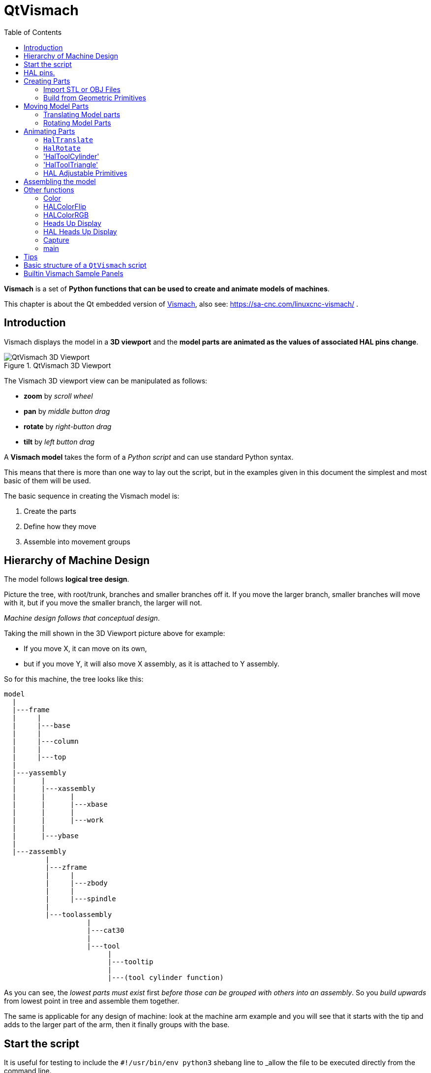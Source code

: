 :lang: en
:toc:

[[cha:qtvcp:vismach]]
= QtVismach

*Vismach* is a set of *Python functions that can be used to create and animate models of machines*.

This chapter is about the Qt embedded version of <<cha:vismach,Vismach>>, also see: https://sa-cnc.com/linuxcnc-vismach/ .

[[sec:qtvcp:vismach:intro]]
== Introduction

Vismach displays the model in a *3D viewport* and the *model parts are animated as the values of associated HAL pins change*.

.QtVismach 3D Viewport
image::images/qtvismach.png["QtVismach 3D Viewport",align="center"]

The Vismach 3D viewport view can be manipulated as follows:

* *zoom* by _scroll wheel_
* *pan* by _middle button drag_
* *rotate* by _right-button drag_
* *tilt* by _left button drag_

A *Vismach model* takes the form of a _Python script_ and can use standard Python syntax.

This means that there is more than one way to lay out the script,
but in the examples given in this document the simplest and most basic of them will be used.

The basic sequence in creating the Vismach model is:

. Create the parts
. Define how they move
. Assemble into movement groups

[[sec:qtvcp:vismach:hierarchy]]
== Hierarchy of Machine Design

The model follows *logical tree design*.

Picture the tree, with root/trunk, branches and smaller branches off it.
If you move the larger branch, smaller branches will move with it,
but if you move the smaller branch, the larger will not.

_Machine design follows that conceptual design_.

Taking the mill shown in the 3D Viewport picture above for example:

* If you move X, it can move on its own,
* but if you move Y, it will also move X assembly, as it is attached to Y assembly.

So for this machine, the tree looks like this:

----
model
  |
  |---frame
  |     |
  |     |---base
  |     |
  |     |---column
  |     |
  |     |---top
  |
  |---yassembly
  |      |
  |      |---xassembly
  |      |      |
  |      |      |---xbase
  |      |      |
  |      |      |---work
  |      |
  |      |---ybase
  |
  |---zassembly
          |
          |---zframe
          |     |
          |     |---zbody
          |     |
          |     |---spindle
          |
          |---toolassembly
                    |
                    |---cat30
                    |
                    |---tool
                         |
                         |---tooltip
                         |
                         |---(tool cylinder function)
----

As you can see, the _lowest parts must exist_ first _before those can be grouped with others into an assembly_.
So you _build upwards_ from lowest point in tree and assemble them together.

The same is applicable for any design of machine:
look at the machine arm example and you will see that it starts with the tip and adds to the larger part of the arm,
then it finally groups with the base.


[[sec:qtvcp:vismach:start]]
== Start the script

It is useful for testing to include the `#!/usr/bin/env python3` shebang line to _allow the file to be executed directly from the command line.

The first thing to do is to _import the required libraries_.

[source,python]
----
#!/usr/bin/env python3

import hal
import math
import sys

from qtvcp.lib.qt_vismach.qt_vismach import *
----

[[sec:qtvcp:vismach:hal]]
== HAL pins.

Originally the vismach library required creating a component and connecting HAL pins to control the simulation.

`qt_vismach` can read the HAL system pins directly or if you wish, to use separate HAL pins that you must define in a HAL component:

[source,python]
----
c = hal.component("samplegui")
c.newpin("joint0", hal.HAL_FLOAT, hal.HAL_IN)
c.newpin("joint1", hal.HAL_FLOAT, hal.HAL_IN)
c.ready()
----

You can choose this differents in the function that take these entries:

  `hal_comp`;; The _HAL component Object_ or None. +
    In QtVCP if you are reading _system pins_ directly, then the component argument is set to `None`. +
  `hal_pin`;; The _name of the BIT HAL IN pin_ that will change the color. +
    if hal_comp is 'None' then this must be the full name of a system pin other wise this is the pin name excluding the component name

[[sec:qtvcp:vismach:parts]]
== Creating Parts

[[sub:qtvcp:vismach:import]]
=== Import STL or OBJ Files

It is probably easiest to:

* _create geometry in a CAD package_
* _import into the model script using the `AsciiSTL()` or `AsciiOBJ()` functions_.

Both functions can take one of two named arguments, either a _filename_ or _data_:

[source,python]
----
part = AsciiSTL(filename="path/to/file.stl")
part = AsciiSTL(data="solid part1 facet normal ...")
part = AsciiOBJ(filename="path/to/file.obj")
part = AsciiOBJ(data="v 0.123 0.234 0.345 1.0 ...")
----

- STL model parts are added to the Vismach space in the _same locations as they were created in the STL or OBJ space_,
  i.e. ideally with a rotational point at their origin.

[NOTE]
It is much easier to move while building if the origin of the model is at a rotational pivot point.

[[sub:qtvcp:vismach:primitives]]
=== Build from Geometric Primitives

Alternatively parts can be _created inside the model script from a range of shape primitives_.

Many shapes are _created at the origin_ and need to be _moved to the required location_ after creation.

*`cylinder = CylinderX(x1, r1, x2, r2)`*::
*`cylinder = CylinderY(y1, r1, y2, r2)`*::
*`cylinder = CylinderZ(z1, r1, z2, r2)`*::
  Creates a _(optionally tapered) cylinder on the given axis_ with the given radii at the given points on the axis.
*`sphere = Sphere(x, y, z, r)`*::
  Creates a _sphere of radius r at (x,y,z)_.
*`triangle = TriangleXY(x1, y1, x2, y2, x3, y3, z1, z2)`*::
*`triangle = TriangleXZ(x1, z1, x2, z2, x3, z3, y1, y2)`*::
*`triangle = TriangleYZ(y1, z1, y2, z2, y3, z3, x1, x2)`*::
  Creates a _triangular plate between planes_ defined by the last two values parallel to the specified plane,
  with vertices given by the three coordinate pairs.
*`arc = ArcX(x1, x2, r1, r2, a1, a2)`*::
  Create an _arc shape_.
*`box = Box(x1, y1, z1, x2, y2, z2)`*::
  Creates a _rectangular prism with opposite corners_ at the specified positions and edges parallel to the XYZ axes.
*`box = BoxCentered(xw, yw, zw)`*::
  Creates an xw by yw by zw _box centred on the origin_.
*`box = BoxCenteredXY(xw, yw, z)`*::
  Creates a _box ground on WY plane_ of width xw / yw and height z.

Composite parts may be created by assembling these primitives either at creation time or subsequently:

[source,python]
----
part1 = Collection([Sphere(100,100,100,50), CylinderX(100,40,150,30)])
part2 = Box(50,40,75,100,75,100)
part3 = Collection([part2, TriangleXY(10,10,20,10,15,20,100,101)])
part4 = Collection([part1, part2])
----

[[sec:qtvcp:vismach:move]]
== Moving Model Parts

Parts may need to be moved in the Vismach space to assemble the model.
The origin does not move - Translate() and Rotate() move the Collection as you add parts, relative to a stationary origin.

//FIXME unclear
They may also need to be moved to create the animation as the animation rotation axis is created at the origin (but moves with the Part).

[[sub:qtvcp:vismach:translate]]
=== Translating Model parts

*`part1 = Translate([part1], x, y, z)`*:: Move part1 the specified distances in x, y and z.

[[sub:qtvcp:vismach:rotate]]
=== Rotating Model Parts

*`part1 = Rotate([part1], theta, x, y, z)`*::
  Rotate the part by angle theta [degrees] about an axis between the origin and x, y, z.

[[sec:qtvcp:vismach:animate]]
== Animating Parts

//FIXME 2 or 3 functions ? HalToolCylinder not documented here ?
To *animate the model controlled by the values of HAL pins* there are four functions:
`HalTranslate`, `HalRotate`, `HalToolCylinder` and `HalToolTriangle`.

_For parts to move inside an assembly they need to have their HAL motions defined before being assembled with the "Collection" command_.

The *rotation axis and translation vector move with the part*:

* as it is moved by the Vismach script during model assembly, or
* as it moves in response to the HAL pins as the model is animated.

[[sub:qtvcp:vismach:haltranslate]]
=== `HalTranslate`

*`part = HalTranslate([part], hal_comp, hal_pin, xs, ys, zs)`*::
  `part`;; A _collection or part_. +
    It can be pre-created earlier in the script, or could be created at this point if preferred, e.g., +
+
[source,python]
----
`part1 = HalTranslate([Box(....)], ...)`. +
----
  `hal_comp`;; The _HAL component_ is the next argument. +
    In QtVCP if you are reading _system pins_ directly then the component argument is set to `None`. +
  `hal_pin`;; The _name of the HAL pin_ that will animate the motion. +
    This needs to match an existing HAL pin that describes the joint position such as:
+
[source,{hal}]
----
"joint.2.pos-fb"
----
+
Otherwise the component instance would be specified and the pin name of that component would be specified.
  `xs, ys, zs`;; The _X, Y, Z scales_. +
    For a Cartesian machine created at 1:1 scale this would typically be `1,0,0` for a motion in the positive X direction. +
    However if the STL file happened to be in cm and the machine was in inches,
    this could be fixed at this point by using 0.3937 ( = 1&#8239;cm/1&#8239;inch = 1&#8239;cm /2.54&#8239;cm ) as the scale.

[[sub:qtvcp:vismach:halrotate]]
=== `HalRotate`

*`part = HalRotate([part], hal_comp, hal_pin, angle_scale, x, y, z)`*::
  This command is similar in its operation to `HalTranslate`,
  except that it is typically necessary to move the part to the origin first to define the axis. +
  `x, y, z`;; Defines the _axis of rotation_ from the origin the point of coordinates (x,y,z). +
    When the part is moved back away from the origin to its correct location,
    the axis of rotation can be considered to remain "embedded" in the part.
  `angle_scale`;; _Rotation angles_ are in degrees, so for a rotary joint with a 0-1 scaling you would need to use an angle scale of 360.

=== 'HalToolCylinder'

*`tool = HalToolCylinder()`*::
 Make a cylinder to represent a cylindrical mill tool, based on the tool table and current loaded tool.

[source,python]
----
tool = HalToolCylinder()
toolshape = Color([1, .5, .5, .5],[tool])

# or more compact:
toolshape = Color([1, .5, .5, .5], [HalToolCylinder()])
----

=== 'HalToolTriangle'

*`tool = HalToolTriangle()`*::
 Make a triangle to represent a triangular lathe tool, based on the tool table and current loaded tool.

[source,python]
----
tool = HalToolTriangle()
toolshape = Color([1, 1, 0, 1],[tool])

# or more compact:
toolshape = Color([1, 1, 0, 1],[HalToolTriangle()])
----

=== HAL Adjustable Primitives
All primitives can have HAL pin names substituted for coordinates. +
Either by adding the component object as the first variable and substituting the pinname string for a coordinate, or +
by substituting the full component/pinname string for a coordinate. +

This example creates a _rectangular prism with opposite corners_ at the specified positions and edges parallel to the XYZ axes. +
the Z start coordinate will be controlled by the HAL pin 'Zstart'

[source,python]
----
box = Box(component, x1, y1, 'Zstart', x2, y2, z2)
box = Box(x1, y1, 'componentName.Zstart', x2, y2, z2)
----

[[sec:qtvcp:vismach:assembly]]
== Assembling the model

In order for parts to move together they need to be assembled with the *`Collection()` command*.

It is important to *assemble the parts and define their motions in the correct sequence*.

For example to create a moving head milling machine with a rotating spindle and an animated draw bar you would:

* Create the head main body.
* Create the spindle at the origin.
* Define the rotation.
* Move the head to the spindle or spindle to the head.
* Create the draw bar.
* Define the motion of the draw bar.
* Assemble the three parts into a head assembly.
* Define the motion of the head assembly.

In this example the spindle rotation is indicated by rotation of a set of drive dogs:

[source,python]
----
#Drive dogs
dogs = Box(-6,-3,94,6,3,100)
dogs = Color([1,1,1,1],[dogs])
dogs = HalRotate([dogs],c,"spindle",360,0,0,1)
dogs = Translate([dogs],-1,49,0)

#Drawbar
draw = CylinderZ(120,3,125,3)
draw = Color([1,0,.5,1],[draw])
draw = Translate([draw],-1,49,0)
draw = HalTranslate([draw],c,"drawbar",0,0,1)

# head/spindle
head = AsciiSTL(filename="./head.stl")
head = Color([0.3,0.3,0.3,1],[head])
head = Translate([head],0,0,4)
head = Collection([head, tool, dogs, draw])
head = HalTranslate([head],c,"Z",0,0,0.1)

# base
base = AsciiSTL(filename="./base.stl")
base = Color([0.5,0.5,0.5,1],[base])
# mount head on it
base = Collection([head, base])
----

Finally a *single collection of all the machine parts, floor and work* (if any) needs to be created.

For a _serial machine_ each new part will be added to the collection of the previous part.

For a _parallel machine_ there may be several "base" parts.

Thus, for example, in `scaragui.py` link3 is added to link2, link2 to link1 and link1 to link0,
so the final model is created by:

[source,python]
----
model = Collection([link0, floor, table])
----

Whereas a VMC model with separate parts moving on the base might have

[source,python]
----
model = Collection([base, saddle, head, carousel])
----

[[sec:qtvcp:vismach:functions]]
== Other functions

=== Color
Sets the _display color of the part_. +

*`part = Color([_colorspec_], [_part_])`*::

  Note that unlike the other functions, the part definition comes second in this case. +
  `_colorspec_`;; Three RGB values and opacity. +
  For example [1,0,0,0.5] for a 50% opacity red.

=== HALColorFlip
Sets the _display color of the part based on a designated HAL bit pin state_. +

*`part = HALColorFlip([_colorspec_], [_colorspec_], [_part_], hal_comp, hal_pin)`*::

  Note that unlike the other functions, the part definition comes second in this case. +
  `_colorspec_`;; Three RGB values and opacity. +
  For example [1,0,0,0.5] for a 50% opacity red.
  `hal_comp`;; The _HAL component Object_ or None. +
    In QtVCP if you are reading _system pins_ directly, then the component argument is set to `None`. +
  `hal_pin`;; The _name of the BIT HAL IN pin_ that will change the color. +
    if hal_comp is 'None' then this must be the full name of a system pin other wise this is the pin name excluding the component name

=== HALColorRGB
Sets the _display color of the part based on a designated HAL U32 pin value_. +
The color is decoded from the U32 value. each color is a 0-255 decimal value (shown here in hex) +
red = 0xXXXXXXRR +
green = 0xXXXXGGXX +
blue = 0xXXBBXXXX +
combined as 0xXXBBGGRR +

*`part = HALColorRGB([_part_], hal_comp, hal_pin, alpha=1.0)`*::

  `hal_comp`;; The _HAL component Object_ or None. +
    In QtVCP if you are reading _system pins_ directly, then the component argument is set to `None`. +
  `hal_pin`;; The _name of the U32 HAL IN pin_ that will change the color. +
    if hal_comp is 'None' then this must be the full name of a system pin other wise this is the pin name excluding the component name +
  `alpha=`;; Sets the opacity. (0-1.0)

=== Heads Up Display
Creates a _heads-up display_ in the Vismach GUI to display items such as axis positions, titles, or messages.

*`myhud = Hud()`*::

[source,python]
----
myhud = Hud()
myhud.show("Mill_XYZ")`
----

=== HAL Heads Up Display
A more advanced version of the Hud that allows HAL pins to be displayed:

*`myhud = HalHud()`*::

[source,python]
----
myhud = HalHud()
myhud.set_background_color(0,.1,.2,0)
myhud.show_top("Mill_XYZ")
myhud.show_top("------------")
myhud.add_pin('axis-x: ',"{:10.4f}","axis.x.pos-cmd")
myhud.add_pin('axis-y: ',"{:10.4f}","axis.y.pos-cmd")
myhud.add_pin('axis-z: ',"{:10.4f}","axis.z.pos-cmd")
myhud.show("-------------")
----

Some of the available HalHUD function: +

* set_background_color(red, green, blue, alpha)
* add_pin(text, format, pinname)
* set_text_color(red, green, blue)

=== Capture
This sets the current position in the model.

*`part = Capture()`*


=== main
This is the command that makes it all happen, creates the display, etc. if invoked directly from Python. +
Usually this file is imported by QtVCP and the `window()` object is instantiated and embedded into another screen.

*`main(model, tooltip, work, size=10, hud=myhud, rotation_vectors=None, lat=0, lon=0)`*::
  `_model_`;; Should be a collection that contains all the machine parts.
  `_tooltip_` and `_work_`;; Need to be created by `Capture()` to visualize their motion in the backplot.
    See `mill_xyz.py` for an example of how to connect the tool tip to a tool and the tool to the model.
  `_size_`;; Sets the extent of the volume visualized in the initial view.
  `_hud_`;; refers to a head-up display.
  `_rotation_vectors_` or `_lat, lon_`;; Can be used to set the original viewpoint.
    It is advisable to do as the default initial viewpoint is rather unhelpful from immediately overhead.


== Tips

Create an axes origin marker to be able to see parts relative to it, for construction purposes.
You can remove it when you are done.

[source,python]
----
# build axis origin markers
X = CylinderX(-500,1,500,1)
X = Color([1, 0, 0, 1], [X])
Y = CylinderY(-500,1,500,1)
Y = Color([0, 1, 0, 1], [Y])
Z = CylinderZ(-500,1,500,1)
Z = Color([0, 0, 1, 1], [Z])
origin = Collection([X,Y,Z])
----

Add it to the Window class Collection so it is never moved from the origin.

[source,python]
----
v.model = Collection([origin, model, world])
----

Start from the cutting tip and work your way back.
Add each collection to the model at the origin and run the script to confirm the location,
then rotate/translate and run the script to confirm again.

[[sec:qtvcp:vismach:structure]]
== Basic structure of a `QtVismach` script

[source,python]
----
# imports
import hal
from qtvcp.lib.qt_vismach.qt_vismach import *

# create HAL pins here if needed
#c = hal.component("samplegui")
#c.newpin("joint0", hal.HAL_FLOAT, hal.HAL_IN)

# create the floor, tool and work
floor = Box(-50, -50, -3, 50, 50, 0)
work = Capture()
tooltip = Capture()

# Build and assemble the model
part1 = Collection([Box(-6,-3,94,6,3,100)])
part1 = Color([1,1,1,1],[part1])
part1 = HalRotate([part1],None,"joint.0.pos-fb",360,0,0,1)
part1 = Translate([dogs],-1,49,0)

# create a top-level model
model = Collection([base, saddle, head, carousel])

# we want to either embed into qtvcp or display directly with PyQt5
# so build a window to display the model

class Window(QWidget):

    def __init__(self):
        super(Window, self).__init__()
        self.glWidget = GLWidget()
        v = self.glWidget
        v.set_latitudelimits(-180, 180)

        world = Capture()

        # uncomment if there is a HUD
        # HUD needs to know where to draw
        #v.hud = myhud
        #v.hud.app = v

        v.model = Collection([model, world])
        size = 600
        v.distance = size * 3
        v.near = size * 0.01
        v.far = size * 10.0
        v.tool2view = tooltip
        v.world2view = world
        v.work2view = work

        mainLayout = QHBoxLayout()
        mainLayout.addWidget(self.glWidget)
        self.setLayout(mainLayout)

# if you call this file directly from python3, it will display a PyQt5 window
# good for confirming the parts of the assembly.

if __name__ == '__main__':
    main(model, tooltip, work, size=600, hud=None, lat=-75, lon=215)
----

[[sec:qtvcp:vismach:panels]]
== Builtin Vismach Sample Panels

<<sub:qtvcp:panels:vismach,QtVCP builtin Vismach Panels>>

// vim: set syntax=asciidoc:

